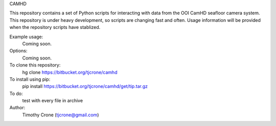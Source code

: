 CAMHD

This repository contains a set of Python scripts for interacting with data from
the OOI CamHD seafloor camera system. This repository is under heavy development,
so scripts are changing fast and often. Usage information will be provided when
the repository scripts have stablized.

Example usage:
  Coming soon.

Options:
  Coming soon.

To clone this repository:
  hg clone https://bitbucket.org/tjcrone/camhd

To install using pip:
  pip install https://bitbucket.org/tjcrone/camhd/get/tip.tar.gz

To do:
  test with every file in archive

Author:
  Timothy Crone (tjcrone@gmail.com)
